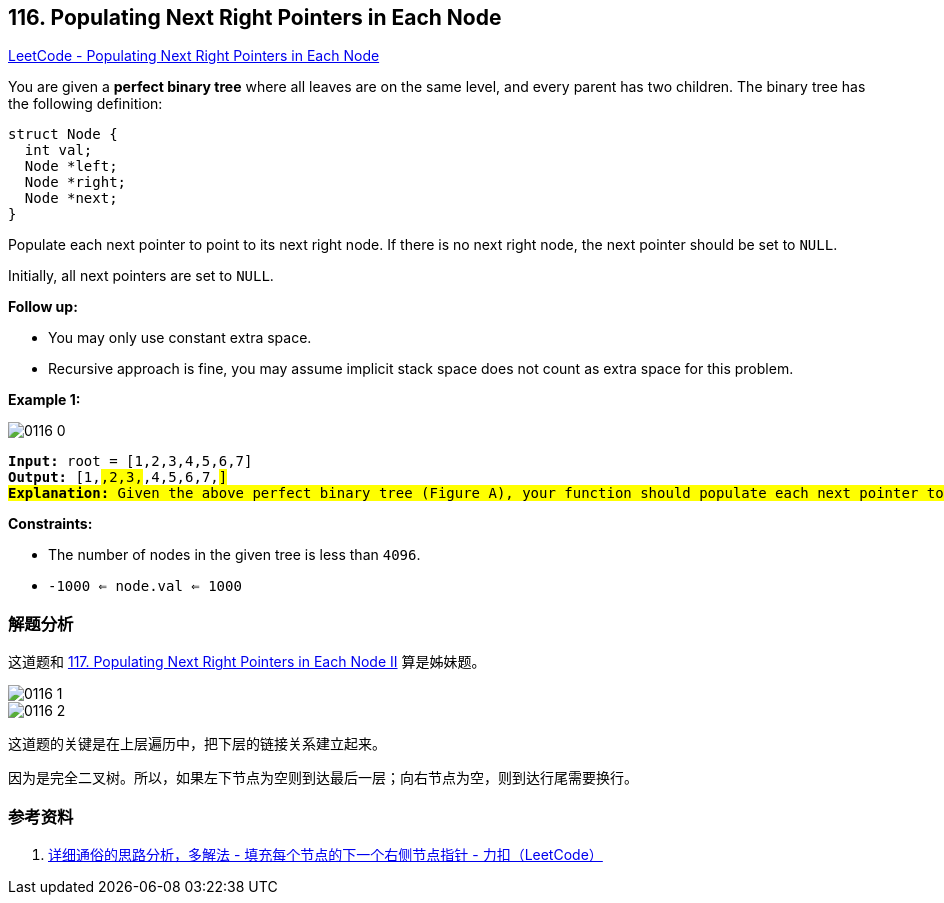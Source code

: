 == 116. Populating Next Right Pointers in Each Node

https://leetcode.com/problems/populating-next-right-pointers-in-each-node/[LeetCode - Populating Next Right Pointers in Each Node]

You are given a *perfect binary tree* where all leaves are on the same level, and every parent has two children. The binary tree has the following definition:

[source,c]
[subs="verbatim,quotes,macros"]
----
struct Node {
  int val;
  Node *left;
  Node *right;
  Node *next;
}
----

Populate each next pointer to point to its next right node. If there is no next right node, the next pointer should be set to `NULL`.

Initially, all next pointers are set to `NULL`.

*Follow up:*

* You may only use constant extra space.
* Recursive approach is fine, you may assume implicit stack space does not count as extra space for this problem.



*Example 1:*

image::images/0116-0.png[]

[subs="verbatim,quotes,macros"]
----
*Input:* root = [1,2,3,4,5,6,7]
*Output:* [1,#,2,3,#,4,5,6,7,#]
*Explanation:* Given the above perfect binary tree (Figure A), your function should populate each next pointer to point to its next right node, just like in Figure B. The serialized output is in level order as connected by the next pointers, with '#' signifying the end of each level.
----

*Constraints:*

* The number of nodes in the given tree is less than `4096`.
* `-1000 <= node.val <= 1000`

=== 解题分析

这道题和 xref:0117-populating-next-right-pointers-in-each-node-ii.adoc[117. Populating Next Right Pointers in Each Node II] 算是姊妹题。

image::images/0116-1.jpg[]

image::images/0116-2.jpg[]

这道题的关键是在上层遍历中，把下层的链接关系建立起来。

因为是完全二叉树。所以，如果左下节点为空则到达最后一层；向右节点为空，则到达行尾需要换行。

=== 参考资料

. https://leetcode-cn.com/problems/populating-next-right-pointers-in-each-node/solution/xiang-xi-tong-su-de-si-lu-fen-xi-duo-jie-fa-by--27/[详细通俗的思路分析，多解法 - 填充每个节点的下一个右侧节点指针 - 力扣（LeetCode）]

